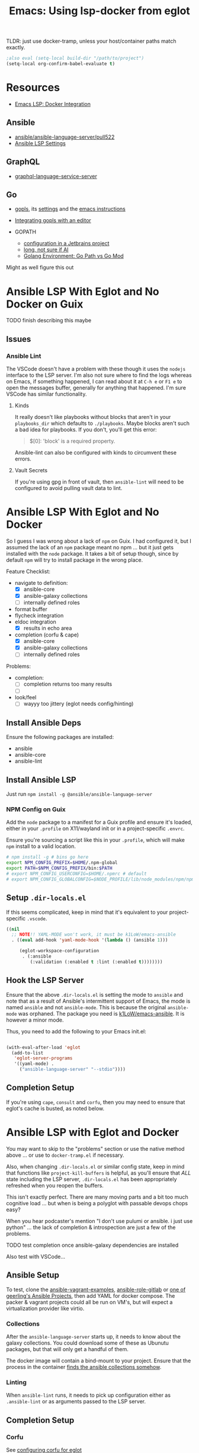 :PROPERTIES:
:ID:       d9ebae90-a523-4b38-90cf-9bba274a17cd
:END:
#+TITLE: Emacs: Using lsp-docker from eglot
#+CATEGORY: slips
#+TAGS:

TLDR: just use docker-tramp, unless your host/container paths match exactly.

#+begin_src emacs-lisp
;also eval (setq-local build-dir "/path/to/project")
(setq-local org-confirm-babel-evaluate t)
#+end_src

* Resources
+ [[https://emacs-lsp.github.io/lsp-mode/tutorials/docker-integration/][Emacs LSP: Docker Integration]]

** Ansible

+ [[https://github.com/ansible/ansible-language-server/pull/522][ansible/ansible-language-server/pull522]]
+ [[https://ansible.readthedocs.io/projects/language-server/settings/][Ansible LSP Settings]]

** GraphQL

+ [[https://github.com/graphql/graphiql/tree/main/packages/graphql-language-service-server#readme][graphql-language-service-server]]

** Go

+ [[https://github.com/golang/tools/blob/master/gopls/README.md][gopls]], its [[https://cs.opensource.google/go/x/tools/+/refs/tags/gopls/v0.13.2:gopls/doc/settings.md][settings]] and the [[https://cs.opensource.google/go/x/tools/+/refs/tags/gopls/v0.13.2:gopls/doc/emacs.md][emacs instructions]]
+ [[https://github.com/golang/tools/blob/master/gopls/README.md][Integrating gopls with an editor]]

+ GOPATH
  + [[https://www.jetbrains.com/help/go/configuring-goroot-and-gopath.html#gopath][configuration in a Jetbrains project]]
  + [[https://stackoverflow.com/questions/61845013/package-xxx-is-not-in-goroot-when-building-a-go-project][long, not sure if AI]]
  + [[https://www.freecodecamp.org/news/golang-environment-gopath-vs-go-mod/][Golang Environment: Go Path vs Go Mod]]

Might as well figure this out


* Ansible LSP With Eglot and No Docker on Guix

***** TODO finish describing this maybe

** Issues

*** Ansible Lint

The VSCode doesn't have a problem with these though it uses the =nodejs=
interface to the LSP server. I'm also not sure where to find the logs whereas on
Emacs, if something happened, I can read about it at =C-h e= or =F1 e= to open
the messages buffer, generally for anything that happened. I'm sure VSCode has
similar functionality.

**** Kinds

It really doesn't like playbooks without blocks that aren't in your
=playbooks_dir= which defaults to =./playbooks=. Maybe blocks aren't such a bad
idea for playbooks. If you don't, you'll get this error:

#+begin_quote
$[0]: 'block' is a required property.
#+end_quote

Ansible-lint can also be configured with kinds to circumvent these errors.

**** Vault Secrets

If you're using gpg in front of vault, then =ansible-lint= will need to be
configured to avoid pulling vault data to lint.






* Ansible LSP With Eglot and No Docker

So I guess I was wrong about a lack of =npm= on Guix. I had configured it, but I
assumed the lack of an =npm= package meant no npm ... but it just gets installed
with the =node= package. It takes a bit of setup though, since by default =npm=
will try to install package in the wrong place.

Feature Checklist:

+ navigate to definition:
  - [X] ansible-core
  - [X] ansible-galaxy collections
  - [ ] internally defined roles
+ format buffer
+ flycheck integration
+ eldoc integration
  - [X] results in echo area
+ completion (corfu & cape)
  - [X] ansible-core
  - [X] ansible-galaxy collections
  - [ ] internally defined roles

Problems:

+ completion:
  - [ ] completion returns too many results
  - [ ]
+ look/feel
  - [ ] wayyy too jittery (eglot needs config/hinting)

** Install Ansible Deps

Ensure the following packages are installed:

+ ansible
+ ansible-core
+ ansible-lint

** Install Ansible LSP

Just run =npm install -g @ansible/ansible-language-server=

*** NPM Config on Guix

Add the =node= package to a manifest for a Guix profile and ensure it's loaded,
either in your =.profile= on X11/wayland init or in a project-specific =.envrc=.

Ensure you're sourcing a script like this in your =.profile=, which will make
=npm= install to a valid location.

#+begin_src sh :tangle .config/sh/profile.d/node-guix.sh :shebang #!/bin/sh
# npm install -g # bins go here
export NPM_CONFIG_PREFIX=$HOME/.npm-global
export PATH=$NPM_CONFIG_PREFIX/bin:$PATH
# export NPM_CONFIG_USERCONFIG=$HOME/.npmrc # default
# export NPM_CONFIG_GLOBALCONFIG=$NODE_PROFILE/lib/node_modules/npm/npmrc # default
#+end_src

** Setup =.dir-locals.el=

If this seems complicated, keep in mind that it's equivalent to your
project-specific =.vscode=.

#+begin_src emacs-lisp
((nil
  ;; NOTE!! YAML-MODE won't work, it must be k1LoW/emacs-ansible
  . ((eval add-hook 'yaml-mode-hook '(lambda () (ansible 1)))

     (eglot-workspace-configuration
      . (:ansible
         (:validation (:enabled t :lint (:enabled t))))))))
#+end_src

** Hook the LSP Server

Ensure that the above =.dir-locals.el= is setting the mode to =ansible= and note
that as a result of Ansible's intermittent support of Emacs, the mode is named
=ansible= and not =ansible-mode=. This is because the original =ansible-mode=
was orphaned. The package you need is [[github:k1LoW/emacs-ansible][k1LoW/emacs-ansible]]. It is however a minor
mode.

Thus, you need to add the following to your Emacs init.el:

#+begin_src emacs-lisp

(with-eval-after-load 'eglot
  (add-to-list
   'eglot-server-programs
   '((yaml-mode) .
     ("ansible-language-server" "--stdio"))))
#+end_src

** Completion Setup

If you're using =cape=, =consult= and =corfu=, then you may need to ensure that
eglot's cache is busted, as noted below.

* Ansible LSP with Eglot and Docker

You may want to skip to the "problems" section or use the native method above
... or use to =docker-tramp.el= if necessary.

Also, when changing =.dir-locals.el= or similar config state, keep in mind that
functions like =project-kill-buffers= is helpful, as you'll ensure that /ALL/
state including the LSP server, =.dir-locals.el= has been appropriately
refreshed when you reopen the buffers.

This isn't exactly perfect. There are many moving parts and a bit too much
cognitive load ... but when is being a polyglot with passable devops chops easy?

When you hear podcaster's mention "I don't use pulumi or ansible. i just use
python" ... the lack of completion & introspection are just a few of the
problems.

**** TODO test completion once ansible-galaxy dependencies are installed

Also test with VSCode...

** Ansible Setup

To test, clone the [[github:geerlingguy/ansible-vagrant-examples][ansible-vagrant-examples]], [[github:geerlingguy/ansible-role-gitlab][ansible-role-gitlab]] or [[https://ansible.jeffgeerling.com/#projects][one of
geerling's Ansible Projects]], then add YAML for docker compose. The packer &
vagrant projects could all be run on VM's, but will expect a virtualization
provider like virtio.

*** Collections

After the =ansible-language-server= starts up, it needs to know about the galaxy
collections. You could download some of these as Ubunutu packages, but that will
only get a handful of them.

The docker image will contain a bind-mount to your project. Ensure that the
process in the container [[https://docs.ansible.com/ansible/latest/reference_appendices/config.html#collections-paths][finds the ansible collections somehow]].

*** Linting

When =ansible-lint= runs, it needs to pick up configuration either as
=.ansible-lint= or as arguments passed to the LSP server.

** Completion Setup

*** Corfu

See [[https://github.com/minad/corfu/wiki#configuring-corfu-for-eglot][configuring corfu for eglot]]

*** Cape/Capf

Eglot sets =completion-at-point-functions= to =(eglot-completion-at-point t)=
when it's active. According to [[https://github.com/minad/cape#capf-buster---cache-busting][minad/cape]] and issues [[https://github.com/minad/cape/issues/81][#81]]and [[https://github.com/minad/cape/issues/79][#79]], the completion
cache can need to be busted.

This can be accomplished in one of two ways:

#+begin_src emacs-lisp
; locally and by prepending
(setq-local completion-at-point-functions
            (list (cape-capf-buster #'eglot-completion-at-point)))

; or as advice any time it is called
(advice-add 'eglot-completion-at-point :around #'cape-wrap-buster)
#+end_src


** Setup =.dir-locals.el=

See [[https://2metz.fr/blog/configuring-emacs-eglot-lsp-with-docker-containers/][configuring eglot to use docker containers.]] According to the post,
[[https://github.com/joaotavora/eglot/blob/28c1c3a52e1cb7fa7260815eb53700f348d48dd5/eglot.el#L402-L404][eglot
with docker]] requires =eglot-withhold-process-id=

Ensure that your buffers actually get set to ansible-mode -- which is also a
problem in VSCode (see where it mentions "[[https://marketplace.visualstudio.com/items?itemName=redhat.ansible][modelines]]" what are those?)

#+begin_src emacs-lisp :tangle (expand-file-name ".dir-locals.el" build-dir)
((nil
  . ((eglot-withhold-process-id . t)

     ;; NOTE!! YAML-MODE won't work, it must be k1LoW/emacs-ansible
     (eval add-hook 'yaml-mode-hook '(lambda () (ansible 1)))

     (eglot-workspace-configuration
      . (:ansible
         (:validation (:enabled t :lint (:enabled t)))))
     (eval
      . (progn
          ;; requires exec if run from a shell script
          (let* ((root-dir-unexpanded (locate-dominating-file default-directory ".dir-locals.el")))
            (let* ((root-dir (file-local-name (expand-file-name root-dir-unexpanded)))
                   ;; Workaround for bug https://issues.guix.gnu.org/43818.
                   (root-dir* (directory-file-name root-dir))
                   (docker-run-cmd '("docker" "run" "--rm" "-i"))
                   (docker-volume-args
                    (format
                     (string-join '("type=bind" "src=%s" "dst=/root/project") ",") root-dir*)))

              (make-local-variable 'eglot-server-programs)
              ;; (require 'a) ; if eglot treats an a-list as a list, not a dict

              (require 'cl-lib)
              (cl-pushnew
               `(yaml-mode ,@docker-run-cmd
                          "--volume" ,docker-volume-args
                          "dc/lsp-docker"
                          "ansible-language-server" "--stdio")
               eglot-server-programs)
    ))
  )))))
#+end_src

** Server Startup

You may configure a startup script per-project or in your home directory.

IMO, having a template for a per-project startup script is probably the best way
to go.

#+begin_src sh
exec docker run --rm -i --volume # ....
#+end_src

**** TODO Update the startup script

The =lsp-docker= requirements state that it needs an =entrypoint=, which
constrains passing arguments. If so, then the =Dockerfile= example in
=lsp-docker= always needs to be modified. If not, then it may be possible to
simply have a single =~/.emacs.d/eglot-docker.sh= startup script ... in which
case the =.dir-locals.el= above isn't really needed. This is because:

+ =eglot-alternatives= is allowed to produce multiple results for a given mode
+ the result can include a function evaluated at runtime which thus can produce
  the assumed project directory -- above, =root-dir*=


**  Server Configuration

LSP configuration common to all/most projects should go in the
=$XDG_CONFIG_HOME= directory for that LSP, if it's supported.

+ if using Emacs LSP, it has settings that likely need to be configured within a
  =.dir-locals.el= for the project.
+ For =lsp-docker=, this settings can be found in =.lsp-docker=.

For eglot, you'll need to define [[https://www.gnu.org/software/emacs/manual/html_node/eglot/Project_002dspecific-configuration.html][eglot-workspace-configuration]] for the project
and to customize [[https://www.gnu.org/software/emacs/manual/html_node/eglot/User_002dspecific-configuration.html][eglot-server-programs]]

So for =eglot= ensure the above =.dir-locals.el= includes the LSP config:

#+begin_src emacs-lisp
;; ...
(eglot-workspace-configuration
 . (:ansible
    (:validation (:enabled t :lint (:enabled t)))))
#+end_src

**** TODO fix issue with relative/absolute paths

Relevant key strings in eglot.el

+ [ ] :rootUri
+ [ ] (eglot--lambda ...)
+ [ ]

#+begin_example emacs-lisp
(eglot-workspace-folders (eglot-current-server))

;; returns

[(:uri "file:///home/dc/src/ansible-role-gitlab"
  :name "~/src/ansible-role-gitlab/")]
#+end_example

To get around this, it requires comparing the path translation methods:

+ For LSP Docker: [[https://github.com/emacs-lsp/lsp-docker/blob/master/lsp-docker.el#L56-L77][lsp-docker--uri->path and lsp-docker--path->uri]]
+ For Eglot: [[https://github.com/joaotavora/eglot/blob/master/eglot.el#L1617-L1659][eglot--uri-to-path and eglot--path-to-uri]]

Specifically, wrt how LSP Docker juggles this information around. Eglot seems to
do less with it. I would bet that LSP Docker isn't widely used -- since if the
dependency paths aren't 100% consistent between the host/container, this
represents some major configuration overhead. see the [[https://github.com/emacs-lsp/lsp-docker#registering-a-language-server-using-a-persistent-configuration-file][mappings]] key.

Actually, nevermind, the [[https://github.com/emacs-lsp/lsp-docker/blob/master/lsp-docker.el#L376-L380][path mappings must be completely within the project
directory]]. So it basically works for NodeJS projects where all deps
are within the project.

* Docker

Read about the [[https://github.com/emacs-lsp/lsp-docker#custom-language-server-containers][constraints on Docker LSP containers]]: they must be launched in
=stdio= mode and have the LSP process as an entrypoint; i.e. run with =docker
start=.

The =repology.el= emacs package is extremely useful for quickly plowing through
this packaging business.

** Dockerfile

The container on Docker Hub is an old build, you can try that [[https://github.com/emacs-lsp/lsp-docker/blob/master/lsp-docker-langservers/Dockerfile][Dockerfile]] or
build the image below. It's been edited a bit.

+ I added =npm i -g @ansible/ansible-language-server= and Ansible dependencies
+ The image currently installs Node 18. See the nodejs
  [[https://github.com/nodejs/docker-node/blob/main/Dockerfile-debian.template][Dockerfile-debian.template]] for an alternate installation.
+ It's updated to run on a Ubuntu Lunar 23.04 container.

Also =ansible-language-server= actually requires Node 14. I didn't feel like
downloading that from the Node =deb=, so I've just installed it from mainline.

#+begin_src dockerfile  :tangle (expand-file-name "lsp.Dockerfile" build-dir)
ARG UBUNTU_VERSION
FROM ubuntu:${UBUNTU_VERSION:-23.04}

# These build args are just placeholders.
# Some of them may work, but I haven't checked.
# So they don't do anything for now. Maybe later
ENV UBUNTU_VERSION ${UBUNTU_VERSION:-23.04}
ARG UBUNTU_NAME
ENV UBUNTU_NAME ${UBUNTU_NAME:-lunar}
ARG USER_ID
ENV USER_ID ${USER_ID:-1000}
ARG GROUP_ID
ENV GROUP_ID ${GROUP_ID:-1000}

# General deps (build-essential, git, gnupg2) + nodejs + python LSP
RUN apt-get update \
  && apt-get upgrade -y  \
  && apt-get install -y build-essential cmake clang libclang-dev \
    zlib1g-dev git gnupg2 golang-1.19-go nodejs npm \
    python3-full python3-pip python3-pylsp python3-pylsp-black \
    python3-pylsp-isort python3-pylsp-mypy python3-pylsp-jsonrpc \
    python3-pylsp-rope \
  && apt-get install -y ansible ansible-core ansible-lint \
  && mkdir /root/project \
  && mkdir /home/$(id -un $USER_ID)/project \
  && chown $USER_ID:$GROUP_ID "/home/$(id -un $USER_ID)/project"

# the PEP constraint is in place, so a venv is required
#  && pip3 install 'python3-lsp-server[all]'

RUN npm i -g \
	bash-language-server \
	vscode-css-languageserver-bin \
	vscode-html-languageserver-bin \
  @ansible/ansible-language-server \
	dockerfile-language-server-nodejs \
  typescript-language-server \
	typescript

# TODO: fix username (no build arg for this)
WORKDIR /root/project
#WORKDIR /home/ubuntu/project
#+end_src

**** TODO install other dependences for LSP

ansible-language-server:

+ [ ] ansible CLI tools, ansible-lint, yamllint

** Docker Compose

#+begin_src yaml
services:
  lsp:
    build:
      context: .
      dockerfile: lsp.Dockerfile
      # args:
    container_name: lsp-docker
    hostname: lsp-docker
    image: dc/lsp-docker
    working_dir: /root/project
    # working_dir: /home/ubuntu/project
    stdin_open: true
    tty: true
    command: # LSP Start Command
    volumes:
      - type: bind
        source: .
        target: /root/project
        #target: /home/ubuntu/project
#+end_src


* Ansible Language Server

These settings need to be configured somewhere.

** ansible.ansible.

| Key                              | Default | Desc                                            |
|----------------------------------+---------+-------------------------------------------------|
| path                             | ansible | Path to the ansible executable                  |
| useFullyQualifiedCollectionNames | true    | Toggle (FQCN) usage when inserting module names |

** ansible.python.

| Key              | Default | Desc                                                                    |
|------------------+---------+-------------------------------------------------------------------------|
| interpreterPath  | ""      | Path to python/python3 executable. Used if ansible/lint are in a =venv= |
| activationScript | ""      | Path to a custom activation script                                      |

Use the =activationScript= to run everything from within a =venv=, whereas
=interpreterPath= just provides the paths for CLI tools which happen to be in a
=venv= or elsewhere on the system.

** ansible.executionEnvironment.

This could get confusing if launching EE from within a container ... probably
just don't do that. If RedHat really doesn't give you some kind of completion
from within AWX or Tower, that's just cruel.

| Key              | Default                           | Desc                                                              |
|------------------+-----------------------------------+-------------------------------------------------------------------|
| containerEngine  | auto                              | Container engine for EE, e.g. =auto=, =podman= and =docker=       |
| enabled          | false                             | Toggle usage of an execution environment                          |
| image            | ghcr.io/ansible/creator-ee:latest | Name of the execution environment to be used                      |
| pull.policy      | missing                           | Image pull policy, e.g. =always=, =missing=, =never= and =tag=    |
| pull.arguments   | ""                                | Params for EE image pull from registry. e.g. =-–tls-verify=false= |
| containerOptions | ""                                | Params passed to container engine command, e.g. =--net=host=      |

*** ansible.executionEnvironment.volumeMounts

This is a list, provided under the above key.

| Key     | Default | Desc                                            |
|---------+---------+-------------------------------------------------|
| src     | ""      | Local volume/path mounted /within/ the EE.      |
| dest    | ""      | EE Container path.                              |
| options | ""      | Comma-separated list of options, such as =ro,Z= |

** ansible.completion.

| Key                        | Default | Desc                                                      |
|----------------------------+---------+-----------------------------------------------------------|
| provideRedirectModules     | true    | Toggle redirected module provider when completing modules |
| provideModuleOptionAliases | true    | Toggle alias provider when completing module options      |

** ansible.validation.

| Key            | Default      | Desc                                                 |
|----------------+--------------+------------------------------------------------------|
| enabled        | true         | Toggle validation provider.                          |
| lint.enabled   | true         | Toggle usage of =ansible-lint=                       |
| lint.path      | ansible-lint | Path to the =ansible-lint= executable                |
| lint.arguments | ""           | Optional CLI args appended =ansible-lint= invocation |

  If =ansible.validaton.enabled= is set and =ansible-lint= is disabled,
  validation falls back to =ansible-playbook --syntax-check=


* Problems With LSP In Docker

** Image Management

Once an image requires project-specific dependencies, you need to maintain
specific images per-project... luckly the =ansible-galaxy= collections /should/
be found within the project itself.

** Emacs Config

Each project will need a =.dir-locals= with =eglot-workspace-configuration= and
=eglot-withhold-process-id=. The former is where your LSP server config goes.

You should be able to share =eglot-server-programs= configurations across your
entire emacs config. This depends on how you define the LSP server -- i.e.  you
may use a common =lsp-docker-x.sh= startup script or can get by with a common
server for the language. If not, you should be able to =docker run= when eglot
asks you for a server to start. The code for setting =eglot-server-programs= in
=.dir-locals.el= is a bit nasty, so you'll definitely want to do this if you
can.

** Ship in a Bottle

Placing a container boundary around the LSP server process makes it a bit opaque
-- though TBH LSP is already fairly opaque anyways. You'll definitely want
another platform or editor to test against to ensure you're getting the expected
capabilities/behavior.

** Navigate to Definition

Whether using Emacs LSP with lsp-docker.el or eglot or VSCode, it's hard to
reconcile paths for "navigate to definition" or other lookups that might travel
outside your project.

So LSP-in-Docker can find your dependency, but unless:

+ your dependency relative paths for deps match =1:1= from the host machine to
  the container
+ or you provide specific mappings for each dependency for which you want
  dependency resolution, which hopefully doesn't include varying version numbers

Then it really doesn't matter what host platform you have, The docker LSP is
going to return paths that don't match.

If you have python =venv= that match exactly between your host/container, then
it may work.

*** Ansible LSP is an Exception

Ansible-language-server is a bit of an exception, but for reflection, the VSCode
plugin uses a combination of:

+ ansible-lightspeed: this uses IBM Watson.
+ ansible-doc: This is being used for the VSCode hover functionality.
+ ansible-playbook: this and the navigator references are only in =runner.ts=
+ ansible-navigator: as one method to exec playbooks, not for doc lookup AFAIK
  -- i checked both vscode-ansible and ansible-language-server sources to try to
  "feature-diff" VSCode and Emacs.

  Some of this code is only in the VSCode plugin, not in the language
  server. IMO, the language server should've been written in Python
  (i.e. ansible-navigator should simply be extended to act as LSP; it's very
  close and can control/delegate to most of the other Ansible tools).

  In typical microsoft fashion, you're shielded from most details, so it's
  actually difficult to see beyond marketing as long as everything "just works"
  -- but it doesn't "just work." Regardless of which platform you're on, the
  configuration surface area is about the same. If it seems easy, your
  tasks/workflow is streamlined: if you don't notice the limitations, it's
  because you haven't tried to color outside the lines. Maybe you don't need to.

*** Sourcegraph is another exception

This is a different way of navigating to code.

** Packages in Containers

LSP is such a pain where you need it most -- ad hoc YAML variants where most
tooling can't be bothered to properly support [[https://developers.redhat.com/blog/2020/11/25/how-to-configure-yaml-schema-to-make-editing-files-easier][YAML]] [[https://www.codethink.co.uk/articles/2021/yaml-schemas/][schema]] files ... and where
it'd be a pain to configure your editor to support it anyways.

At least helm-ls was written in a decent programming language ... oh but
surprise, surprise: it's _not_ available on Ubuntu.

#+begin_quote
Why oh why would you ever want to use Arch? Oh ... that's right because you're a
polyglot on the bleeding edge. Well then: you can't have nice things like
"Matlab installers" or "GPU Drivers that just handle DKMS for you."

Oh, in two weeks, get ready to drop everything and install Archlinux from
scratch again. I hope you remember exactly which =/etc/random= files you
changed. That by itself makes Nix & Guix worth it. It's too bad that corporate
Linux distro's use inefficient/slow package management tools that will never
evolve. Their cost structure doesn't cover it, but if it's not corporate then
proprietary software vendors treat it like it doesn't exist.

Oh and both Nix & Guix can build to docker containers.
#+end_quote


* Misc Notes

** Getting Eglot to Attach to an External Process Directly

AFAIK, the =eglot.el= code is not structured such that you can tell eglot
"here's a process" and "here's it's output buffer in emacs." At least that's
what =eglot--connect= implies., although the source mentions that
=eglot-lsp-server= is really just a subclass of =jsonrpc-process-connection=

This would, i think, involve launching the container as an inferior process with
=socat= to listen for input from =eglot=, which itself would launch =socat=
... maybe that's not quite right. I'm not sure. It would never be any simpler
than just calling docker/compose ... I don't think.

The advantage of connecting to a remote process would be that you could launch
the container outside of the editor. If the process' stdin/stdout file
descriptors can be passed to eglot, it could invoke a fairly basic LSP-naive
command and it may not need socat.

#+begin_quote
In this case, then maybe LSP could truly be editor independent, esp. if the
launching program could broker multiple client connections to the LSP
process. Then, you could launch VS Code and also connect with Emacs/Vim ... or
have multiple developers connected to the same project, though that doesn't
really scale well because it requires that one/both devs are remote to the
computer
#+end_quote

** Dropped from container

I removed the builds for =ccls= and =gopls=

#+begin_src dockerfile

# build ccls (with label)
FROM ubuntu:20.04 AS ccls
RUN apt-get update \
  && apt-get upgrade -y \
  && apt-get install -y build-essential cmake clang libclang-dev zlib1g-dev git wget \
  && git clone --depth=1 --recursive https://github.com/MaskRay/ccls \
  && cd ccls \
  && wget -c http://releases.llvm.org/8.0.0/clang+llvm-8.0.0-x86_64-linux-gnu-ubuntu-18.04.tar.xz \
  && tar xf clang+llvm-8.0.0-x86_64-linux-gnu-ubuntu-18.04.tar.xz \
  && cmake -H. -BRelease -DCMAKE_BUILD_TYPE=Release -DCMAKE_PREFIX_PATH=$PWD/clang+llvm-8.0.0-x86_64-linux-gnu-ubuntu-18.04 \
  && cmake --build Release

# build gopls (with label)
FROM ubuntu:20.04 AS go
RUN apt-get update \
  && apt-get upgrade -y \
  && apt-get install -y wget \
  && export LATEST_VERSION=`wget -qO- https://golang.org/dl | grep -oE go[0-9]+\.[0-9]+\.[0-9]+\.linux-amd64\.tar\.gz | head -n 1` \
  && wget -c https://dl.google.com/go/$LATEST_VERSION \
  && tar -xzf $LATEST_VERSION

# C-Family (move builds)
COPY --from=ccls /ccls /ccls
RUN ln -s /ccls/Release/ccls /usr/bin/ccls \
  && ln -s /ccls/clang+llvm-8.0.0-x86_64-linux-gnu-ubuntu-18.04/bin/clangd /usr/bin/clangd

# Go (move builds)
COPY --from=go /go /go
ENV PATH "${PATH}:/go/bin:/root/go/bin"
RUN /go/bin/go get -u golang.org/x/tools/gopls

# NPM installed language servers
# https://github.com/nodesource/distributions/blob/master/README.md

# getting up to date llvm-toolchain v17
# deb http://apt.llvm.org/unstable/ llvm-toolchain-17 main
# deb-src http://apt.llvm.org/unstable/ llvm-toolchain-17 main

# install node (needs 14+, not 8)
RUN apt-get update \
  && apt-get upgrade -y  \
  && apt-get install -y \
  && wget --quiet -O - https://deb.nodesource.com/gpgkey/nodesource.gpg.key | apt-key add - \
  && VERSION="node_8.x" \
  && DISTRO="LUNAR" \
  && echo "deb https://deb.nodesource.com/$VERSION $DISTRO main" | tee /etc/apt/sources.list.d/nodesource.list \
  && echo "deb-src https://deb.nodesource.com/$VERSION $DISTRO main" | tee -a /etc/apt/sources.list.d/nodesource.list \
  && apt-get update -y && apt-get -y install nodejs \

#+end_src

** Eglot/LSP Diagnostics

After server setup in =(:jsonrpc "2.0" :id 1 :method "initialize" :params ...)=

#+begin_src emacs-lisp
(
 :processId nil
 :clientInfo (:name "Eglot")
 :rootPath "/home/dc/src/ansible-role-gitlab/"
 :rootUri "file:///home/dc/src/ansible-role-gitlab"

 :initializationOptions #s(hash-table size 1 test eql rehash-size 1.5 rehash-threshold 0.8125 data())
 :capabilities

 ;; ...

 :workspaceFolders
 [(
   :uri "file:///home/dc/src/ansible-role-gitlab"
   :name "~/src/ansible-role-gitlab/")])

#+end_src

And the capabilities:

#+begin_src emacs-lisp
(:workspace
 (
  :applyEdit t
  :executeCommand (:dynamicRegistration :json-false)
  :workspaceEdit (:documentChanges t)
  :didChangeWatchedFiles (:dynamicRegistration t)
  :symbol (:dynamicRegistration :json-false)
  :configuration t
  :workspaceFolders t)

 :textDocument
 (
  :synchronization
  (:dynamicRegistration :json-false :willSave t :willSaveWaitUntil t :didSave t)

  :completion
  (
   :dynamicRegistration :json-false
   :completionItem (
                    :snippetSupport t
                    :deprecatedSupport t
                    :resolveSupport (:properties ["documentation" "details" "additionalTextEdits"])
                    :tagSupport (:valueSet [1]))
   :contextSupport t)

  :hover (:dynamicRegistration :json-false :contentFormat ["markdown" "plaintext"])
  :signatureHelp (:dynamicRegistration :json-false
                                       :signatureInformation (:parameterInformation (:labelOffsetSupport t)
                                                                                    :documentationFormat ["markdown" "plaintext"]
                                                                                    :activeParameterSupport t))
  :references (:dynamicRegistration :json-false)
  :definition (:dynamicRegistration :json-false :linkSupport t)
  :declaration (:dynamicRegistration :json-false :linkSupport t)
  :implementation (:dynamicRegistration :json-false :linkSupport t)
  :typeDefinition (:dynamicRegistration :json-false :linkSupport t)

  :documentSymbol
  (
   :dynamicRegistration :json-false
   :hierarchicalDocumentSymbolSupport t
   :symbolKind (:valueSet [1 2 3 4 5 6 7 8 9 10 11 12 13 14 15 16 17 18 19 20 21 22 23 24 25 26]))

  :documentHighlight (:dynamicRegistration :json-false)

  :codeAction
  (
   :dynamicRegistration :json-false
   :codeActionLiteralSupport
   (:codeActionKind (:valueSet ["quickfix"
                                "refactor"
                                "refactor.extract"
                                "refactor.inline"
                                "refactor.rewrite"
                                "source"
                                "source.organizeImports"]))
   :isPreferredSupport t)

  :formatting (:dynamicRegistration :json-false)
  :rangeFormatting (:dynamicRegistration :json-false)
  :rename (:dynamicRegistration :json-false)
  :inlayHint (:dynamicRegistration :json-false)

  :publishDiagnostics
  (
   :relatedInformation :json-false
   :codeDescriptionSupport :json-false
   :tagSupport (:valueSet [1 2])))

 :window (:workDoneProgress t)
 :general (:positionEncodings ["utf-32" "utf-8" "utf-16"])
 :experimental #s(hash-table size 1 test eql rehash-size 1.5 rehash-threshold 0.8125 data ()))
#+end_src


* TLDR Ansible LSP

** This picture right here...

[[file:img/lsp-servers.png]]

** Does it look like this picture right here?

[[file:img/ansible-lsp-servers.png]]

** No. It doesn't, does it

The easiest way around this is with =docker-tramp=

* Roam
+ [[id:28e75534-cb99-4273-9d74-d3e7ff3a0eaf][Ansible]]
+ [[id:6f769bd4-6f54-4da7-a329-8cf5226128c9][Emacs]]
+ [[id:711d6a41-5425-4853-97ed-f7698a4a3605][LSP]]
